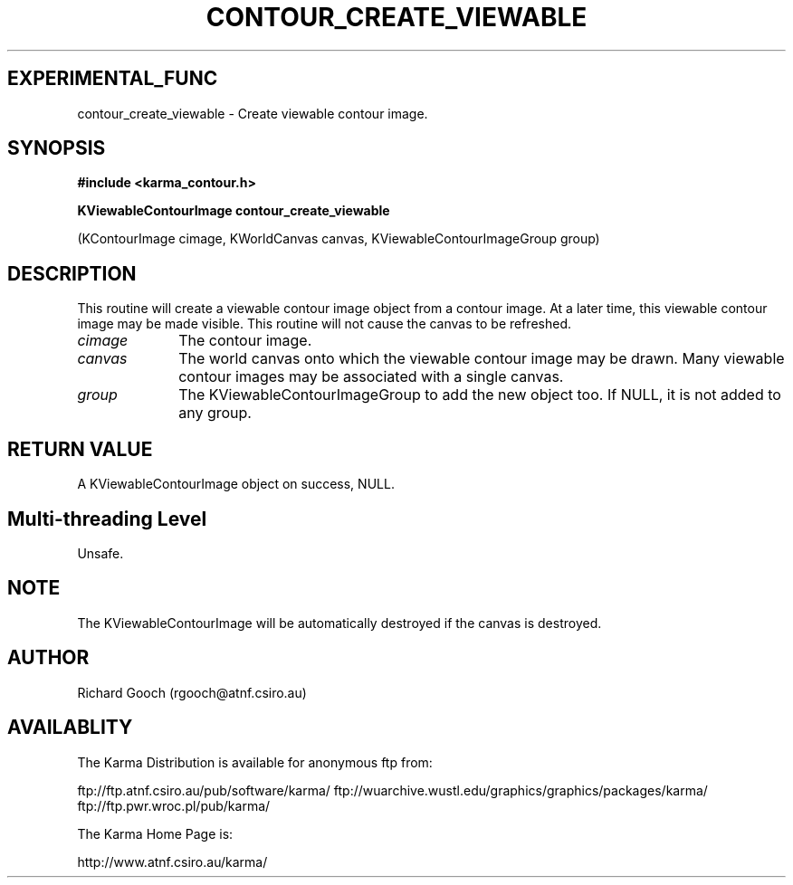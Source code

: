 .TH CONTOUR_CREATE_VIEWABLE 3 "13 Nov 2005" "Karma Distribution"
.SH EXPERIMENTAL_FUNC
contour_create_viewable \- Create viewable contour image.
.SH SYNOPSIS
.B #include <karma_contour.h>
.sp
.B KViewableContourImage contour_create_viewable
.sp
(KContourImage cimage,
KWorldCanvas canvas,
KViewableContourImageGroup group)
.SH DESCRIPTION
This routine will create a viewable contour image object from a
contour image. At a later time, this viewable contour image may be made
visible. This routine will not cause the canvas to be refreshed.
.IP \fIcimage\fP 1i
The contour image.
.IP \fIcanvas\fP 1i
The world canvas onto which the viewable contour image may be
drawn. Many viewable contour images may be associated with a single canvas.
.IP \fIgroup\fP 1i
The KViewableContourImageGroup to add the new object too. If NULL,
it is not added to any group.
.SH RETURN VALUE
A KViewableContourImage object on success, NULL.
.SH Multi-threading Level
Unsafe.
.SH NOTE
The KViewableContourImage will be automatically destroyed if the
canvas is destroyed.
.sp
.SH AUTHOR
Richard Gooch (rgooch@atnf.csiro.au)
.SH AVAILABLITY
The Karma Distribution is available for anonymous ftp from:

ftp://ftp.atnf.csiro.au/pub/software/karma/
ftp://wuarchive.wustl.edu/graphics/graphics/packages/karma/
ftp://ftp.pwr.wroc.pl/pub/karma/

The Karma Home Page is:

http://www.atnf.csiro.au/karma/
